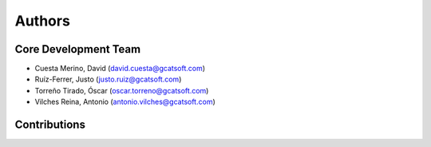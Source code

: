 Authors
==========


Core Development Team
---------------------

- Cuesta Merino, David (`david.cuesta@gcatsoft.com <david.cuesta@gcatsoft.com>`_)
- Ruíz-Ferrer, Justo  (`justo.ruiz@gcatsoft.com <justo.ruiz@gcatsoft.com>`_)
- Torreño Tirado, Óscar (`oscar.torreno@gcatsoft.com <oscar.torreno@gcatsoft.com>`_)
- Vilches Reina, Antonio (`antonio.vilches@gcatsoft.com <antonio.vilches@gcatsoft.com>`_)

Contributions
-------------
